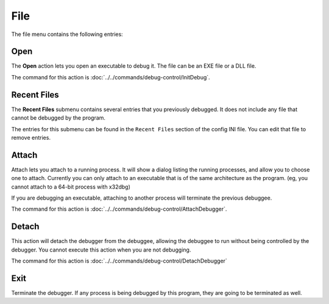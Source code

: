 ====
File
====

The file menu contains the following entries:

----
Open
----

The **Open** action lets you open an executable to debug it. The file can be an EXE file or a DLL file.

The command for this action is :doc:`../../commands/debug-control/InitDebug`.

------------
Recent Files
------------

The **Recent Files** submenu contains several entries that you previously debugged. It does not include any file that cannot be debugged by the program.

The entries for this submenu can be found in the ``Recent Files`` section of the config INI file. You can edit that file to remove entries.

------
Attach
------

Attach lets you attach to a running process. It will show a dialog listing the running processes, and allow you to choose one to attach. Currently you can only attach to an executable that is of the same architecture as the program. (eg, you cannot attach to a 64-bit process with x32dbg)

If you are debugging an executable, attaching to another process will terminate the previous debuggee.

The command for this action is :doc:`../../commands/debug-control/AttachDebugger`.

------
Detach
------

This action will detach the debugger from the debuggee, allowing the debuggee to run without being controlled by the debugger. You cannot execute this action when you are not debugging.

The command for this action is :doc:`../../commands/debug-control/DetachDebugger`

----
Exit
----

Terminate the debugger. If any process is being debugged by this program, they are going to be terminated as well.